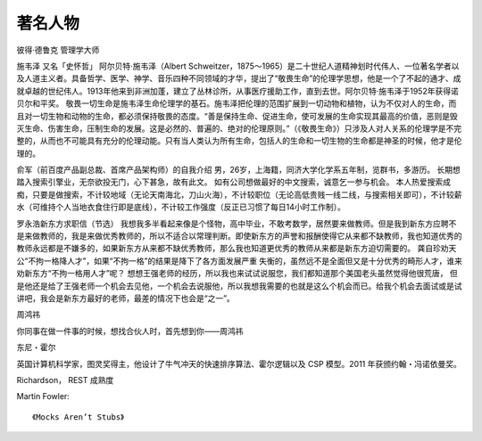 著名人物
############


彼得·德鲁克
管理学大师


施韦泽
又名「史怀哲」
阿尔贝特·施韦泽（Albert Schweitzer，1875～1965）是二十世纪人道精神划时代伟人、一位著名学者以及人道主义者。具备哲学、医学、神学、音乐四种不同领域的才华，提出了“敬畏生命”的伦理学思想，他是一个了不起的通才、成就卓越的世纪伟人。1913年他来到非洲加蓬，建立了丛林诊所，从事医疗援助工作，直到去世。阿尔贝特·施韦泽于1952年获得诺贝尔和平奖。
敬畏一切生命是施韦泽生命伦理学的基石。施韦泽把伦理的范围扩展到一切动物和植物，认为不仅对人的生命，而且对一切生物和动物的生命，都必须保持敬畏的态度。“善是保持生命、促进生命，使可发展的生命实现其最高的价值，恶则是毁灭生命、伤害生命，压制生命的发展。这是必然的、普遍的、绝对的伦理原则。”（《敬畏生命》）只涉及人对人关系的伦理学是不完整的，从而也不可能具有充分的伦理动能。只有当人类认为所有生命，包括人的生命和一切生物的生命都是神圣的时候，他才是伦理的。


俞军（前百度产品副总裁、首席产品架构师）的自我介绍
男，26岁，上海籍，同济大学化学系五年制，览群书，多游历。
长期想踏入搜索引擎业，无奈欲投无门，心下甚急，故有此文。
如有公司想做最好的中文搜索，诚意乞一参与机会。
本人热爱搜索成痴，只要是做搜索，不计较地域（无论天南海北，刀山火海），不计较职位（无论高低贵贱一线二线，与搜索相关即可），不计较薪水（可维持个人当地衣食住行即是底线），不计较工作强度（反正已习惯了每日14小时工作制）。



罗永浩新东方求职信（节选）
我想我多半看起来像是个怪物，高中毕业，不敢考数学，居然要来做教师。但是我到新东方应聘不是来做教师的，我是来做优秀教师的，所以不适合以常理判断。即使新东方的声誉和报酬使得它从来都不缺教师，我也知道优秀的教师永远都是不嫌多的，如果新东方从来都不缺优秀教师，那么我也知道更优秀的教师从来都是新东方迫切需要的。
龚自珍劝天公“不拘一格降人才”，如果“不拘一格”的结果是降下了各方面发展严重 失衡的，虽然远不是全面但又是十分优秀的畸形人才，谁来劝新东方“不拘一格用人才”呢？ 想想王强老师的经历，所以我也来试试说服您，我们都知道那个美国老头虽然觉得他很荒唐， 但是他还是给了王强老师一个机会去见他，一个机会去说服他，所以我想我需要的也就是这么个机会而已。给我个机会去面试或是试讲吧，我会是新东方最好的老师，最差的情况下也会是“之一”。



周鸿祎

你同事在做一件事的时候，想找合伙人时，首先想到你——周鸿祎



.. _person_Tony-Hoare:

东尼・霍尔

英国计算机科学家，图灵奖得主，他设计了牛气冲天的快速排序算法、霍尔逻辑以及 CSP 模型。2011 年获颁约翰・冯诺依曼奖。

.. image:: /images/collects/fames/Tony-Hoare.png


.. _person_Richardson:


Richardson， REST 成熟度


.. _person_Martin-Fowler:

Martin Fowler::

    《Mocks Aren’t Stubs》








